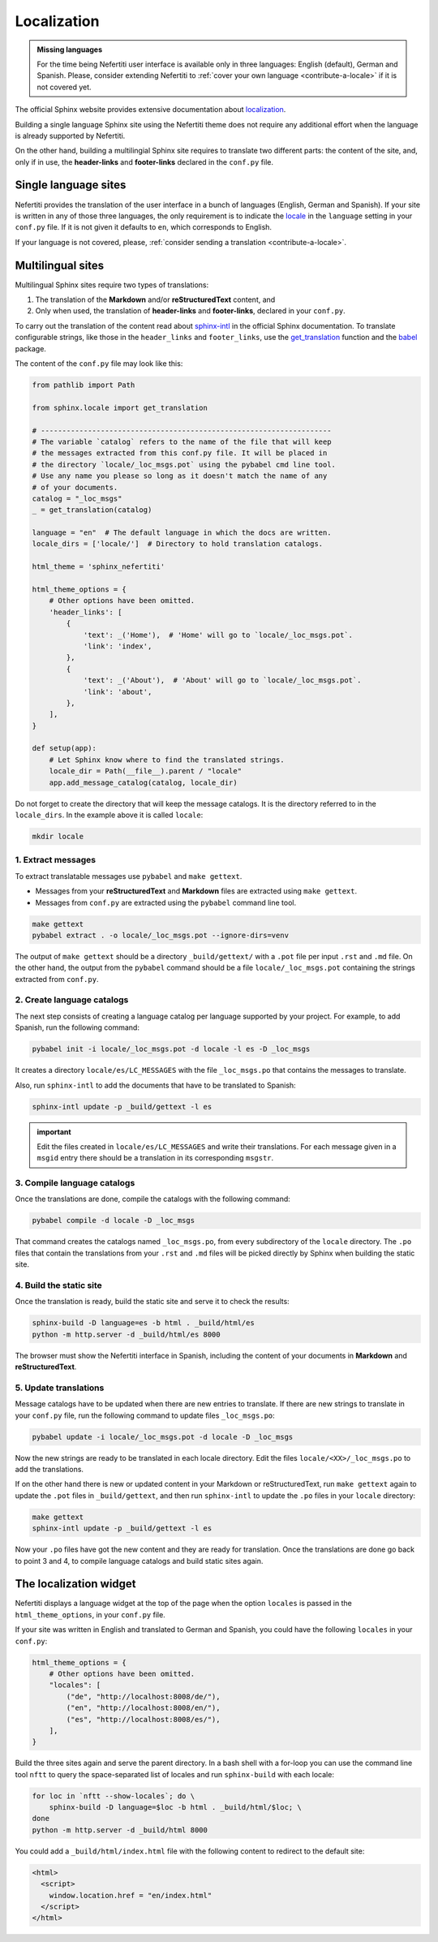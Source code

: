 .. _ug-localization:

Localization
############

.. admonition:: Missing languages
    :class: note

    For the time being Nefertiti user interface is available only in three languages: English (default), German and Spanish. Please, consider extending Nefertiti to :ref:`cover your own language <contribute-a-locale>` if it is not covered yet.

The official Sphinx website provides extensive documentation about `localization <https://www.sphinx-doc.org/en/master/usage/advanced/intl.html>`_.

Building a single language Sphinx site using the Nefertiti theme does not require any additional effort when the language is already supported by Nefertiti.

On the other hand, building a multilingial Sphinx site requires to translate two different parts: the content of the site, and, only if in use, the **header-links** and **footer-links** declared in the ``conf.py`` file.

Single language sites
*********************

Nefertiti provides the translation of the user interface in a bunch of languages (English, German and Spanish). If your site is written in any of those three languages, the only requirement is to indicate the `locale <https://en.wikipedia.org/wiki/ISO_639-1>`_ in the ``language`` setting in your ``conf.py`` file. If it is not given it defaults to ``en``, which corresponds to English.

If your language is not covered, please, :ref:`consider sending a translation <contribute-a-locale>`.

Multilingual sites
******************

Multilingual Sphinx sites require two types of translations:

#. The translation of the **Markdown** and/or **reStructuredText** content, and
#. Only when used, the translation of **header-links** and **footer-links**, declared in your ``conf.py``.

To carry out the translation of the content read about sphinx-intl_ in the official Sphinx documentation. To translate configurable strings, like those in the ``header_links`` and ``footer_links``, use the `get_translation <https://www.sphinx-doc.org/en/master/extdev/i18n.html#sphinx.locale.get_translation>`_ function and the babel_ package.

The content of the ``conf.py`` file may look like this:

.. code-block:: python

    from pathlib import Path

    from sphinx.locale import get_translation

    # --------------------------------------------------------------------
    # The variable `catalog` refers to the name of the file that will keep
    # the messages extracted from this conf.py file. It will be placed in
    # the directory `locale/_loc_msgs.pot` using the pybabel cmd line tool.
    # Use any name you please so long as it doesn't match the name of any
    # of your documents.
    catalog = "_loc_msgs"
    _ = get_translation(catalog)

    language = "en"  # The default language in which the docs are written.
    locale_dirs = ['locale/']  # Directory to hold translation catalogs.

    html_theme = 'sphinx_nefertiti'

    html_theme_options = {
        # Other options have been omitted.
        'header_links': [
            {
                'text': _('Home'),  # 'Home' will go to `locale/_loc_msgs.pot`.
                'link': 'index',
            },
            {
                'text': _('About'),  # 'About' will go to `locale/_loc_msgs.pot`.
                'link': 'about',
            },
        ],
    }

    def setup(app):
        # Let Sphinx know where to find the translated strings.
        locale_dir = Path(__file__).parent / "locale"
        app.add_message_catalog(catalog, locale_dir)


Do not forget to create the directory that will keep the message catalogs. It is the directory referred to in the ``locale_dirs``. In the example above it is called ``locale``:

.. code-block:: bash

    mkdir locale


1. Extract messages
===================

To extract translatable messages use ``pybabel`` and ``make gettext``.

* Messages from your **reStructuredText** and **Markdown** files are extracted using ``make gettext``.
* Messages from ``conf.py`` are extracted using the ``pybabel`` command line tool.

.. code-block:: bash

    make gettext
    pybabel extract . -o locale/_loc_msgs.pot --ignore-dirs=venv

The output of ``make gettext`` should be a directory ``_build/gettext/`` with a ``.pot`` file per input ``.rst`` and ``.md`` file. On the other hand, the output from the ``pybabel`` command should be a file ``locale/_loc_msgs.pot`` containing the strings extracted from ``conf.py``.


2. Create language catalogs
===========================

The next step consists of creating a language catalog per language supported by your project. For example, to add Spanish, run the following command:

.. code-block:: bash

    pybabel init -i locale/_loc_msgs.pot -d locale -l es -D _loc_msgs

It creates a directory ``locale/es/LC_MESSAGES`` with the file ``_loc_msgs.po`` that contains the messages to translate.

Also, run ``sphinx-intl`` to add the documents that have to be translated to Spanish:

.. code-block:: bash

    sphinx-intl update -p _build/gettext -l es

.. admonition:: important

    Edit the files created in ``locale/es/LC_MESSAGES`` and write their translations. For each message given in a ``msgid`` entry there should be a translation in its corresponding ``msgstr``.


3. Compile language catalogs
============================

Once the translations are done, compile the catalogs with the following command:

.. code-block:: bash

    pybabel compile -d locale -D _loc_msgs

That command creates the catalogs named ``_loc_msgs.po``, from every subdirectory of the ``locale`` directory. The ``.po`` files that contain the translations from your ``.rst`` and ``.md`` files will be picked directly by Sphinx when building the static site.

4. Build the static site
========================

Once the translation is ready, build the static site and serve it to check the results:

.. code-block:: bash

    sphinx-build -D language=es -b html . _build/html/es
    python -m http.server -d _build/html/es 8000

The browser must show the Nefertiti interface in Spanish, including the content of your documents in **Markdown** and **reStructuredText**.


5. Update translations
======================

Message catalogs have to be updated when there are new entries to translate. If there are new strings to translate in your ``conf.py`` file, run the following command to update files ``_loc_msgs.po``:

.. code-block:: bash

    pybabel update -i locale/_loc_msgs.pot -d locale -D _loc_msgs

Now the new strings are ready to be translated in each locale directory. Edit the files ``locale/<XX>/_loc_msgs.po`` to add the translations.

If on the other hand there is new or updated content in your Markdown or reStructuredText, run ``make gettext`` again to update the ``.pot`` files in ``_build/gettext``, and then run ``sphinx-intl`` to update the ``.po`` files in your ``locale`` directory:

.. code-block:: bash

    make gettext
    sphinx-intl update -p _build/gettext -l es

Now your ``.po`` files have got the new content and they are ready for translation. Once the translations are done go back to point 3 and 4, to compile language catalogs and build static sites again.


The localization widget
***********************

Nefertiti displays a language widget at the top of the page when the option ``locales`` is passed in the ``html_theme_options``, in your ``conf.py`` file.

If your site was written in English and translated to German and Spanish, you could have the following ``locales`` in your ``conf.py``:

.. code-block:: python

    html_theme_options = {
        # Other options have been omitted.
        "locales": [
            ("de", "http://localhost:8008/de/"),
            ("en", "http://localhost:8008/en/"),
            ("es", "http://localhost:8008/es/"),
        ],
    }

Build the three sites again and serve the parent directory. In a bash shell with a for-loop you can use the command line tool ``nftt`` to query the space-separated list of locales and run ``sphinx-build`` with each locale:

.. code-block:: bash

    for loc in `nftt --show-locales`; do \
        sphinx-build -D language=$loc -b html . _build/html/$loc; \
    done
    python -m http.server -d _build/html 8000

.. cs_figure:: img/localization-widget-example.*
    :alt: The localization widget with three languages.
    :width: 420px
    :align: center
    :class: border-radius-2 border-tl-radius-0

    The localization widget displays three languages. Clicking on any of them would load the current URL in the selected language.


You could add a ``_build/html/index.html`` file with the following content to redirect to the default site:

.. code-block:: html

    <html>
      <script>
        window.location.href = "en/index.html"
      </script>
    </html>


.. _babel: https://babel.pocoo.org/en/latest/cmdline.html
.. _sphinx-intl: https://www.sphinx-doc.org/en/master/usage/advanced/intl.html#translating-with-sphinx-intl
